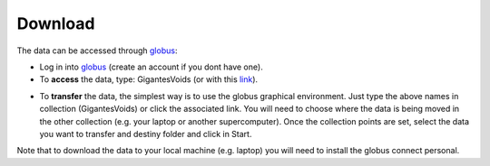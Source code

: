 Download
========

The data can be accessed through `globus <https://www.globus.org/>`__:

- Log in into `globus <https://www.globus.org/>`__ (create an account if you dont have one).
- To **access** the data, type: GigantesVoids (or with this `link <https://app.globus.org/file-manager?origin_id=63e824d8-e5f7-485d-9941-45fd671cf432&path=%2F>`_).


.. image:: globus1.jpg
   :width: 69 %

- To **transfer** the data, the simplest way is to use the globus graphical environment. Just type the above names in collection (GigantesVoids) or click the associated link. You will need to choose where the data is being moved in the other collection (e.g. your laptop or another supercomputer). Once the collection points are set, select the data you want to transfer and destiny folder and click in Start.

.. image:: globus2.jpg
   :width: 69 %

Note that to download the data to your local machine (e.g. laptop) you will need to install the globus connect personal.


